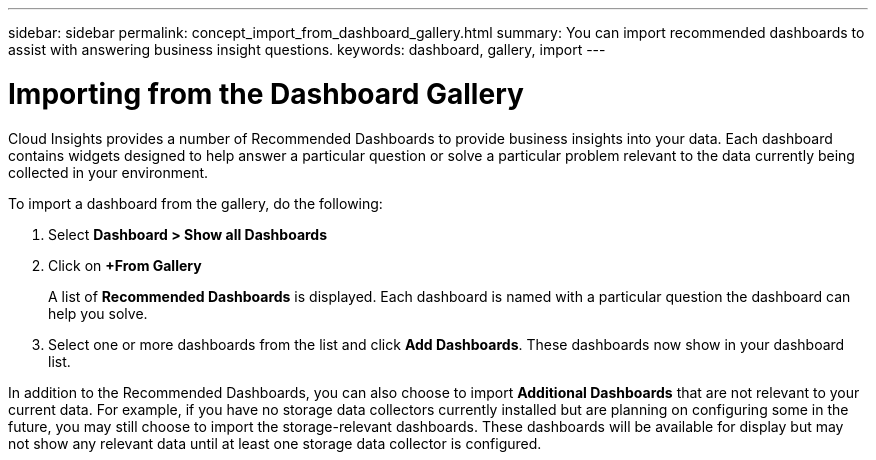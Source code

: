 ---
sidebar: sidebar
permalink: concept_import_from_dashboard_gallery.html
summary: You can import recommended dashboards to assist with answering business insight questions.
keywords: dashboard, gallery, import
---

= Importing from the Dashboard Gallery

:toc: macro
:hardbreaks:
:toclevels: 1
:nofooter:
:icons: font
:linkattrs:
:imagesdir: ./media/

[.lead]
Cloud Insights provides a number of Recommended Dashboards to provide business insights into your data. Each dashboard contains widgets designed to help answer a particular question or solve a particular problem relevant to the data currently being collected in your environment.

To import a dashboard from the gallery, do the following:

. Select *Dashboard > Show all Dashboards*

. Click on *+From Gallery*
+
A list of *Recommended Dashboards* is displayed. Each dashboard is named with a particular question the dashboard can help you solve.

. Select one or more dashboards from the list and click *Add Dashboards*. These dashboards now show in your dashboard list.

In addition to the Recommended Dashboards, you can also choose to import *Additional Dashboards* that are not relevant to your current data. For example, if you have no storage data collectors currently installed but are planning on configuring some in the future, you may still choose to import the storage-relevant dashboards. These dashboards will be available for display but may not show any relevant data until at least one storage data collector is configured.
